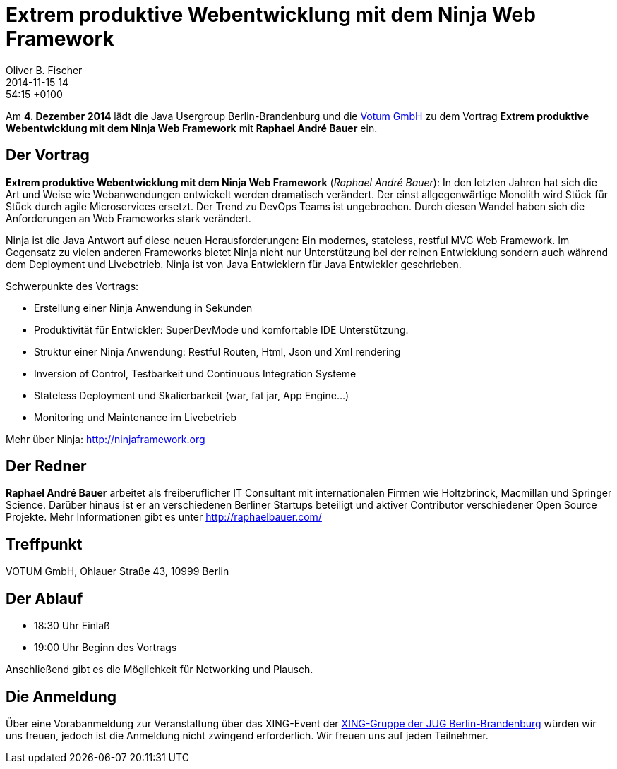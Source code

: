 = Extrem produktive Webentwicklung mit dem Ninja Web Framework
Oliver B. Fischer
2014-11-15 14:54:15 +0100
:jbake-type: post
:jbake-tags: treffen
:jbake-status: published


Am **4. Dezember 2014** lädt die Java Usergroup Berlin-Brandenburg und die 
http://www.votum.de[Votum GmbH] zu dem Vortrag
**Extrem produktive Webentwicklung mit dem Ninja Web Framework**
mit 
**Raphael André Bauer**
ein.

== Der Vortrag

**Extrem produktive Webentwicklung mit dem Ninja Web Framework** 
(_Raphael André Bauer_): In 
den letzten Jahren hat sich die Art und Weise wie Webanwendungen
entwickelt werden dramatisch verändert.  Der einst allgegenwärtige
Monolith wird Stück für Stück durch agile Microservices ersetzt. Der
Trend zu DevOps Teams ist ungebrochen. Durch diesen Wandel haben sich
die Anforderungen an Web Frameworks stark verändert.

Ninja ist die Java Antwort auf diese neuen Herausforderungen: Ein
modernes, stateless, restful MVC Web Framework. Im Gegensatz zu vielen
anderen Frameworks bietet Ninja nicht nur Unterstützung bei der reinen
Entwicklung sondern auch während dem Deployment und Livebetrieb. Ninja
ist von Java Entwicklern für Java Entwickler geschrieben.

Schwerpunkte des Vortrags:

  - Erstellung einer Ninja Anwendung in Sekunden
  - Produktivität für Entwickler: SuperDevMode und komfortable IDE Unterstützung.
  - Struktur einer Ninja Anwendung: Restful Routen, Html, Json und Xml rendering
  - Inversion of Control, Testbarkeit und Continuous Integration Systeme
  - Stateless Deployment und Skalierbarkeit (war, fat jar, App Engine…)
  - Monitoring und Maintenance im Livebetrieb

Mehr über Ninja: http://ninjaframework.org

== Der Redner

**Raphael André Bauer** arbeitet als freiberuflicher IT Consultant 
mit internationalen
Firmen wie Holtzbrinck, Macmillan und Springer Science. Darüber hinaus
ist er an verschiedenen Berliner Startups beteiligt und aktiver
Contributor verschiedener Open Source Projekte.
Mehr Informationen gibt es unter http://raphaelbauer.com/

== Treffpunkt 

VOTUM GmbH, Ohlauer Straße 43, 10999 Berlin

== Der Ablauf

- 18:30 Uhr Einlaß
- 19:00 Uhr Beginn des Vortrags

Anschließend gibt es die Möglichkeit für Networking und Plausch.

== Die Anmeldung

Über eine Vorabanmeldung zur Veranstaltung über das 
XING-Event der 
http://xing.to/jugbb[XING-Gruppe der JUG Berlin-Brandenburg]
würden wir uns freuen, jedoch ist die Anmeldung nicht zwingend 
erforderlich. Wir freuen uns auf jeden Teilnehmer.


